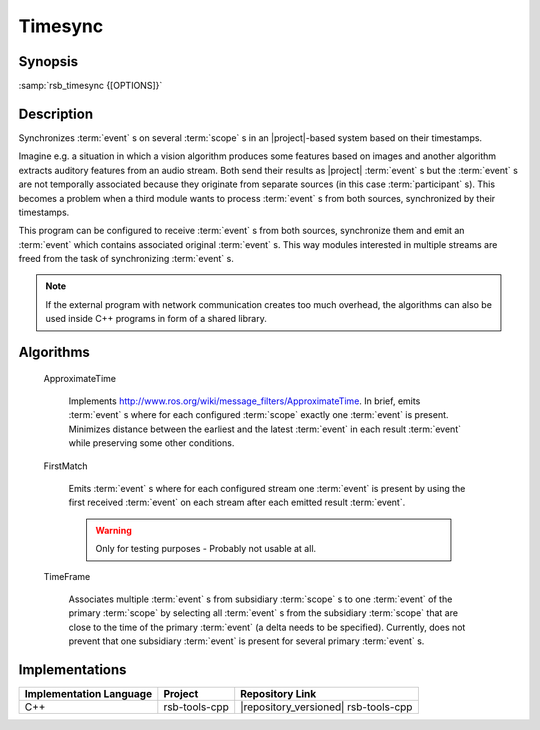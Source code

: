 .. _timesync:

==========
 Timesync
==========

.. program:: timesync

Synopsis
========

:samp:`rsb_timesync {[OPTIONS]}`

Description
===========

Synchronizes :term:`event` s on several :term:`scope` s in an
|project|-based system based on their timestamps.

Imagine e.g. a situation in which a vision algorithm produces some
features based on images and another algorithm extracts auditory
features from an audio stream. Both send their results as |project|
:term:`event` s but the :term:`event` s are not temporally associated
because they originate from separate sources (in this case
:term:`participant` s). This becomes a problem when a third module
wants to process :term:`event` s from both sources, synchronized by
their timestamps.

This program can be configured to receive :term:`event` s from both
sources, synchronize them and emit an :term:`event` which contains
associated original :term:`event` s. This way modules interested in
multiple streams are freed from the task of synchronizing
:term:`event` s.

.. note::

   If the external program with network communication creates too much
   overhead, the algorithms can also be used inside C++ programs
   in form of a shared library.

.. option:: --outscope SCOPE

   Specifies the :term:`scope` on which synchronized :term:`event` s
   are emitted.

.. option:: --primscope SCOPE

   Specifies the a :term:`scope` which should be used for input
   :term:`event` s.  This option must appear one time as for some
   synchronization strategies one :term:`scope` has a special primary
   role compared to other :term:`scope` s.

.. option:: --supscope SCOPE

   Additional :term:`scope` s to use for input :term:`event` s to
   synchronize.

   .. note::

      Currently, there is no specified behavior of what should happen
      when an :term:`event` on a sub- :term:`scope` of a configured
      :term:`scope` arrives. Strategies may treat this as an error or
      continue processing as if the :term:`event` was received on the
      super- :term:`scope` that was configured.

.. option:: --strategy NAME

   Valid names: ``approxt``, ``firstmatch``, ``timeframe``

   The strategy to use for synchronizing the :term:`event` s received
   on the primary and supplemental :term:`scope` s. For a description
   of available strategies refer to `Algorithms`_. There, additional
   options for each strategy are explained.

.. option:: --timestamp SPEC

   The timestamps to use for synchronizing. Possible values are

   * ``rsb::create``
   * ``rsb::send``
   * ``rsb::receive``
   * ``rsb::deliver``
   * Names of user timestamps

   Multiple timestamps can be specified separated by ',', e.g.::

     fooTime,rsb::create

   This specifies the priority to take timestamps with but allows
   missing user timestamps with the next item in the list as a
   fallback.

   Default: ``rsb::create``

Algorithms
==========

  ApproximateTime

    Implements
    http://www.ros.org/wiki/message_filters/ApproximateTime. In brief,
    emits :term:`event` s where for each configured :term:`scope`
    exactly one :term:`event` is present. Minimizes distance between
    the earliest and the latest :term:`event` in each result
    :term:`event` while preserving some other conditions.

    .. option:: --approxt-qs SIZE

       The queue size to use, default is 2

  FirstMatch

    Emits :term:`event` s where for each configured stream one
    :term:`event` is present by using the first received :term:`event`
    on each stream after each emitted result :term:`event`.

    .. warning::

       Only for testing purposes - Probably not usable at all.

  TimeFrame

    Associates multiple :term:`event` s from subsidiary :term:`scope`
    s to one :term:`event` of the primary :term:`scope` by selecting
    all :term:`event` s from the subsidiary :term:`scope` that are
    close to the time of the primary :term:`event` (a delta needs to
    be specified). Currently, does not prevent that one subsidiary
    :term:`event` is present for several primary :term:`event` s.

    .. option:: --timeframe-timeframe TIME

       Allowed time frame to associate in microseconds in both
       directions of time.

       Default: 250000

    .. option:: --timeframe-buffer TIME

       Buffer time in microseconds. This is the time between now and
       ``rsb::create`` timestamp of the primary :term:`event` (or the
       timestamp selected via the command line option) which is waited
       until the :term:`event` is sent out with all synchronizable
       other :term:`event` s.

       Default: 500000

Implementations
===============

======================= ============= ====================================
Implementation Language Project       Repository Link
======================= ============= ====================================
C++                     rsb-tools-cpp |repository_versioned| rsb-tools-cpp
======================= ============= ====================================
